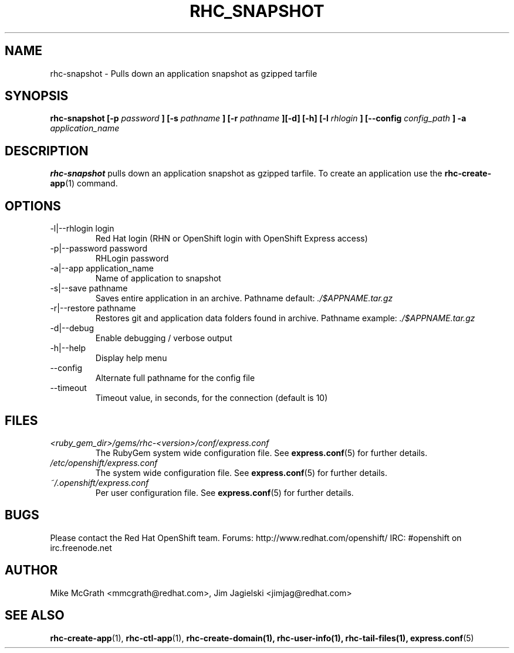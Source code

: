 .\" Process this file with
.\" groff -man -Tascii rhc-snapshot.1
.\"
.TH RHC_SNAPSHOT 1 "JANUARY 2011" Linux "User Manuals"
.SH NAME
rhc-snapshot \- Pulls down an application snapshot as gzipped tarfile
.SH SYNOPSIS
.B rhc-snapshot [-p
.I password
.B ]
.B [-s
.I pathname
.B ] [-r
.I pathname
.B ][-d] [-h]
.B [-l
.I rhlogin
.B ]
.B [--config
.I config_path
.B ] -a
.I application_name
.SH DESCRIPTION
.B rhc-snapshot
pulls down an application snapshot as gzipped tarfile.  To create
an application use the
.BR rhc-create-app (1)
command.
.SH OPTIONS
.IP "-l|--rhlogin login"
Red Hat login (RHN or OpenShift login with OpenShift Express access)
.IP "-p|--password password"
RHLogin password
.IP "-a|--app application_name"
Name of application to snapshot
.IP "-s|--save pathname"
Saves entire application in an archive.  Pathname default:
.I ./$APPNAME.tar.gz
.IP "-r|--restore pathname"
Restores git and application data folders found in archive. Pathname example:
.I ./$APPNAME.tar.gz 
.IP -d|--debug
Enable debugging / verbose output
.IP -h|--help
Display help menu
.IP --config
Alternate full pathname for the config file
.IP --timeout
Timeout value, in seconds, for the connection (default is 10)
.SH FILES
.I <ruby_gem_dir>/gems/rhc-<version>/conf/express.conf
.RS
The RubyGem system wide configuration file. See
.BR express.conf (5)
for further details.
.RE
.I /etc/openshift/express.conf
.RS
The system wide configuration file. See
.BR express.conf (5)
for further details.
.RE
.I ~/.openshift/express.conf
.RS
Per user configuration file. See
.BR express.conf (5)
for further details.
.RE
.SH BUGS
Please contact the Red Hat OpenShift team.
Forums: http://www.redhat.com/openshift/
IRC: #openshift on irc.freenode.net
.SH AUTHOR
Mike McGrath <mmcgrath@redhat.com>, Jim Jagielski <jimjag@redhat.com>
.SH "SEE ALSO"
.BR rhc-create-app (1),
.BR rhc-ctl-app (1),
.BR rhc-create-domain(1),
.BR rhc-user-info(1),
.BR rhc-tail-files(1),
.BR express.conf (5)
